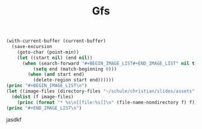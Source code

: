 #+title: Gfs
#+BEGIN_SRC emacs-lisp :results output raw :cache no
(with-current-buffer (current-buffer)
  (save-excursion
    (goto-char (point-min))
    (let ((start nil) (end nil))
      (when (search-forward "#+BEGIN_IMAGE_LIST#+END_IMAGE_LIST" nil t)
          (setq end (match-beginning 0)))
        (when (and start end)
          (delete-region start end))))))
(princ "#+BEGIN_IMAGE_LIST\n")
(let ((image-files (directory-files "~/schule/christian/slides/assets" t "\\.jpg\\|\\.png\\|\\.gif$")))
  (dolist (f image-files)
    (princ (format "* %s\n[[file:%s]]\n" (file-name-nondirectory f) f))))
(princ "#+END_IMAGE_LIST\n")
#+END_SRC

#+RESULTS:
#+BEGIN_IMAGE_LIST
* example_1.png
[[file:/home/niklas/schule/christian/slides/assets/example_1.png]]
* example_2.png
[[file:/home/niklas/schule/christian/slides/assets/example_2.png]]
* example_3.png
[[file:/home/niklas/schule/christian/slides/assets/example_3.png]]
* example_4.png
[[file:/home/niklas/schule/christian/slides/assets/example_4.png]]
* example_5.png
[[file:/home/niklas/schule/christian/slides/assets/example_5.png]]
* example_6.png
[[file:/home/niklas/schule/christian/slides/assets/example_6.png]]
* example_7.png
[[file:/home/niklas/schule/christian/slides/assets/example_7.png]]
* example_8.png
[[file:/home/niklas/schule/christian/slides/assets/example_8.png]]
* example_9.png
[[file:/home/niklas/schule/christian/slides/assets/example_9.png]]
#+END_IMAGE_LIST
jasdkf
